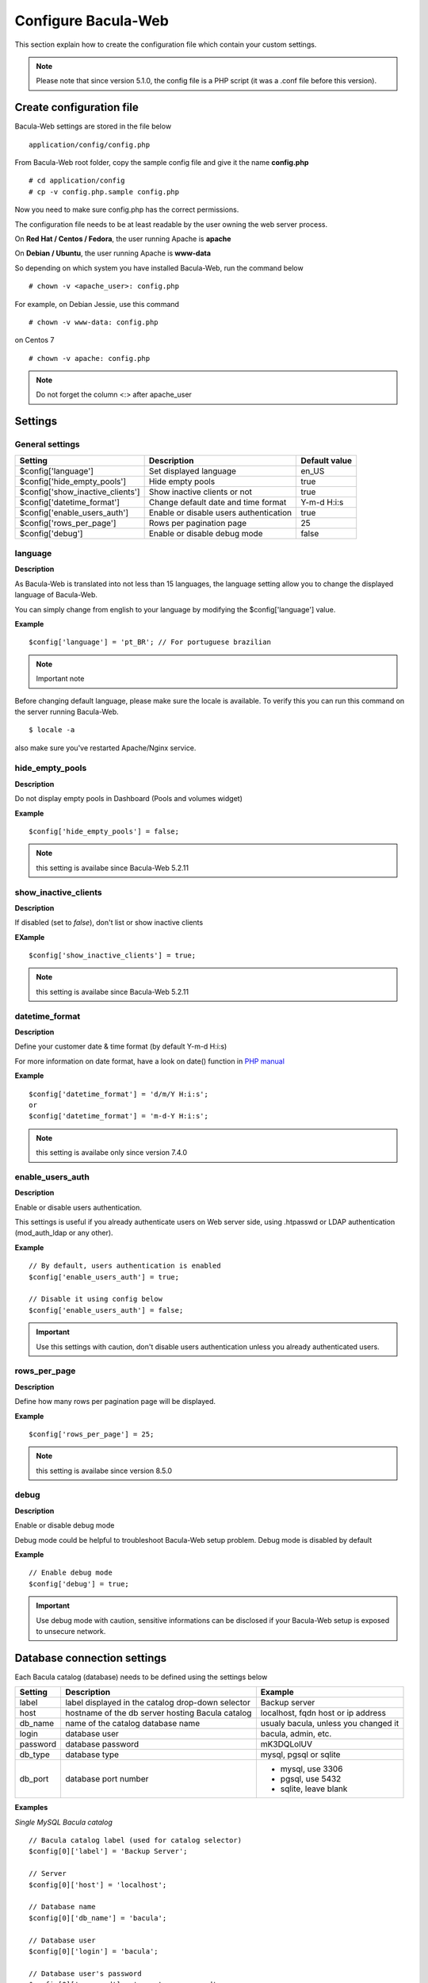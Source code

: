 .. _install/configure:

====================
Configure Bacula-Web
====================

This section explain how to create the configuration file which contain your custom settings.

.. note:: Please note that since version 5.1.0, the config file is a PHP script (it was a .conf file before this version).

Create configuration file
=========================

Bacula-Web settings are stored in the file below

::

    application/config/config.php

From Bacula-Web root folder, copy the sample config file and give it the name **config.php**
    
::

   # cd application/config
   # cp -v config.php.sample config.php

Now you need to make sure config.php has the correct permissions.

The configuration file needs to be at least readable by the user owning the web server process.

On **Red Hat / Centos / Fedora**, the user running Apache is **apache**

On **Debian / Ubuntu**, the user running Apache is **www-data**

So depending on which system you have installed Bacula-Web, run the command below

::

   # chown -v <apache_user>: config.php

For example, on Debian Jessie, use this command

::

   # chown -v www-data: config.php 

on Centos 7

::

   # chown -v apache: config.php

.. note:: Do not forget the column <:> after apache_user 

Settings
========

General settings
----------------

================================= ====================================== ================
Setting                           Description                            Default value
================================= ====================================== ================
$config['language']               Set displayed language                 en_US
$config['hide_empty_pools']       Hide empty pools                       true
$config['show_inactive_clients']  Show inactive clients or not           true
$config['datetime_format']        Change default date and time format    Y-m-d H:i:s 
$config['enable_users_auth']      Enable or disable users authentication true
$config['rows_per_page']          Rows per pagination page               25
$config['debug']                  Enable or disable debug mode           false
================================= ====================================== ================

language
--------

**Description**

As Bacula-Web is translated into not less than 15 languages, the language setting allow you to change the displayed 
language of Bacula-Web.

You can simply change from english to your language by modifying the $config['language'] value.

**Example** 

::

   $config['language'] = 'pt_BR'; // For portuguese brazilian 

.. note:: Important note

Before changing default language, please make sure the locale is available.
To verify this you can run this command on the server running Bacula-Web.

::
   
   $ locale -a

also make sure you've restarted Apache/Nginx service.
                             
hide_empty_pools 
----------------

**Description**

Do not display empty pools in Dashboard (Pools and volumes widget)

**Example**

::

   $config['hide_empty_pools'] = false;
                             
.. note:: this setting is availabe since Bacula-Web 5.2.11

show_inactive_clients
---------------------

**Description**

If disabled (set to *false*), don't list or show inactive clients

**EXample**

::

   $config['show_inactive_clients'] = true;

.. note:: this setting is availabe since Bacula-Web 5.2.11

datetime_format
---------------

**Description**

Define your customer date & time format (by default Y-m-d H:i:s)

For more information on date format, have a look on date() function in `PHP manual`_

**Example**

::

   $config['datetime_format'] = 'd/m/Y H:i:s';
   or
   $config['datetime_format'] = 'm-d-Y H:i:s';

.. note:: this setting is availabe only since version 7.4.0 

enable_users_auth
-----------------

**Description**

Enable or disable users authentication.

This settings is useful if you already authenticate users on Web server side, using .htpasswd 
or LDAP authentication (mod_auth_ldap or any other).

**Example**

::

    // By default, users authentication is enabled
    $config['enable_users_auth'] = true;

    // Disable it using config below
    $config['enable_users_auth'] = false;

.. important:: Use this settings with caution, don't disable users authentication unless you already authenticated users.

rows_per_page
-------------

**Description**

Define how many rows per pagination page will be displayed.

**Example**

::

   $config['rows_per_page'] = 25;

.. note:: this setting is availabe since version 8.5.0

debug
-----

**Description**

Enable or disable debug mode

Debug mode could be helpful to troubleshoot Bacula-Web setup problem. Debug mode is disabled by default

**Example**

::

    // Enable debug mode
    $config['debug'] = true;

.. important:: Use debug mode with caution, sensitive informations can be disclosed if your Bacula-Web setup is exposed to unsecure network.

Database connection settings
============================

Each Bacula catalog (database) needs to be defined using the settings below

================= ==================================================== ====================================
Setting           Description                                          Example
================= ==================================================== ====================================
label             label displayed in the catalog drop-down selector    Backup server
host              hostname of the db server hosting Bacula catalog     localhost, fqdn host or ip address
db_name           name of the catalog database name                    usualy bacula, unless you changed it
login             database user                                        bacula, admin, etc.
password          database password                                    mK3DQLolUV
db_type           database type                                        mysql, pgsql or sqlite
db_port           database port number                                  - mysql, use 3306
                                                                        - pgsql, use 5432
                                                                        - sqlite, leave blank
================= ==================================================== ====================================

**Examples**

*Single MySQL Bacula catalog*

::

   // Bacula catalog label (used for catalog selector)
   $config[0]['label'] = 'Backup Server';
                             
   // Server
   $config[0]['host'] = 'localhost';
                             
   // Database name
   $config[0]['db_name'] = 'bacula';
                             
   // Database user
   $config[0]['login'] = 'bacula';

   // Database user's password
   $config[0]['password'] = 'verystrongpassword';
                             
   // Database type (mysql | pgsql | sqlite)
   $config[0]['db_type'] = 'mysql';
                             
   // Database port
   $config[0]['db_port'] = '3306';

*Multiple catalogs (example)*

::

   <?php
   //MySQL bacula catalog
   $config[0]['label'] = 'Backup Server';
   $config[0]['host'] = 'localhost';
   $config[0]['login'] = 'bacula';
   $config[0]['password'] = 'verystrongpassword';
   $config[0]['db_name'] = 'bacula';
   $config[0]['db_type'] = 'mysql';
   $config[0]['db_port'] = '3306';

   //PostgreSQL Lab serveur
   $config[1]['label'] = 'Lab backup server';
   $config[1]['host'] = '192.168.0.120';
   $config[1]['login'] = 'bacula';
   $config[1]['password'] = 'verystrongpassword';
   $config[1]['db_name'] = 'bacula';
   $config[1]['db_type'] = 'pgsql';
   $config[1]['db_port'] = '5432';
   ?>

**Full configuration example**

*Full config.php example*

::

   <?php
   // Language
   $config[0]['language'] = 'en_EN';

   // Show inactive clients
   $config['show_inactive_clients'] = false;

   // Hide empty pools
   $config['hide_empty_pools'] = true;

   //MySQL bacula catalog
   $config[0]['label'] = 'Backup Server';
   $config[0]['host'] = 'localhost';
   $config[0]['login'] = 'baculaweb';
   $config[0]['password'] = 'password';
   $config[0]['db_name'] = 'bacula';
   $config[0]['db_type'] = 'mysql';
   $config[0]['db_port'] = '3306';

   // PostgreSQL bacula catalog
   $config[1]['label'] = 'Prod Server';
   $config[1]['host'] = 'db-server.domain.com';
   $config[1]['login'] = 'bacula';
   $config[1]['password'] = 'otherstrongpassword';
   $config[1]['db_name'] = 'bacula';
   $config[1]['db_type'] = 'pgsql';
   $config[1]['db_port'] = '5432';

   // SQLite bacula catalog
   $config[2]['db_type'] = 'sqlite';
   $config[2]['label'] = 'bacula';
   $config[2]['db_name'] = '/path/to/database';
   ?>

.. warning:: If you define several Bacula catalog, make sure each catalog connection settings have a different id 
   example: $config[0], $config[1], etc.

.. _PHP manual: http://php.net/manual/en/function.date.php
